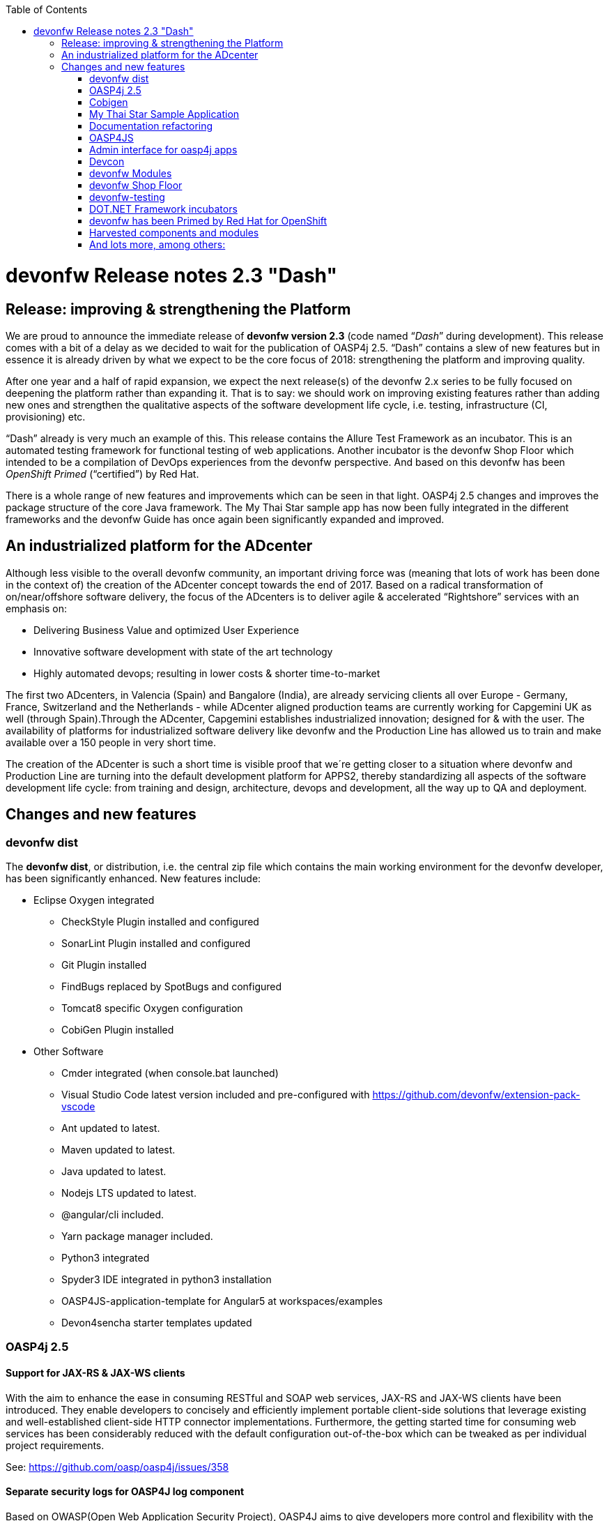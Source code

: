 :toc: macro
toc::[]

:doctype: book
:reproducible:
:source-highlighter: rouge
:listing-caption: Listing

= devonfw Release notes 2.3 "Dash"

== Release: improving & strengthening the Platform
 
We are proud to announce the immediate release of *devonfw version 2.3* (code named “_Dash_” during development).  This release comes with a bit of a delay as we decided to wait for the publication of OASP4j 2.5. “Dash” contains a slew of new features but in essence it is already driven by what we expect to be the core focus of 2018: strengthening the platform and improving quality.

After one year and a half of rapid expansion, we expect the next release(s) of the devonfw 2.x series to be fully focused on deepening the platform rather than expanding it. That is to say: we should work on improving existing features rather than adding new ones and strengthen the qualitative aspects of the software development life cycle, i.e. testing, infrastructure (CI, provisioning) etc.

“Dash” already is very much an example of this. This release contains the Allure Test Framework as an incubator. This is an automated testing framework for functional testing of web applications. Another incubator is the devonfw Shop Floor which intended to be a compilation of DevOps experiences from the devonfw perspective. And based on this devonfw has been _OpenShift Primed_ (“certified”) by Red Hat. 

There is a whole range of new features and improvements which can be seen in that light. OASP4j 2.5 changes and improves the package structure of the core Java framework. The My Thai Star sample app has now been fully integrated in the different frameworks and the devonfw Guide has once again been significantly expanded and improved. 

== An industrialized platform for the ADcenter

Although less visible to the overall devonfw community, an important driving force was (meaning that lots of work has been done in the context of) the creation of the ADcenter concept towards the end of 2017. Based on a radical transformation of on/near/offshore software delivery, the focus of the ADcenters is to deliver agile & accelerated “Rightshore” services with an emphasis on:

* Delivering Business Value and optimized User Experience
* Innovative software development with state of the art technology
* Highly automated devops; resulting in lower costs & shorter time-to-market

The first two ADcenters, in Valencia (Spain) and Bangalore (India), are already servicing clients all over Europe - Germany, France, Switzerland  and the Netherlands - while ADcenter aligned production teams are currently working for Capgemini UK as well (through Spain).Through the ADcenter, Capgemini establishes industrialized innovation; designed for & with the user. The availability of platforms for industrialized software delivery like devonfw and the Production Line has allowed us to train and make available over a 150 people in very short time. 

The creation of the ADcenter is such a short time is visible proof that we´re getting closer to a situation where devonfw and Production Line are turning into the default development platform for APPS2, thereby standardizing all aspects of the software development life cycle: from training and design, architecture, devops and development,  all the way up to QA and deployment.  

== Changes and new features

=== devonfw dist 

The *devonfw dist*, or distribution, i.e. the central zip file which contains the main working environment for the devonfw developer, has been significantly enhanced. New features include: 

* Eclipse Oxygen integrated
** CheckStyle Plugin installed and configured
** SonarLint Plugin installed and configured
** Git Plugin installed
** FindBugs replaced by SpotBugs and configured
** Tomcat8 specific Oxygen configuration
** CobiGen Plugin installed
* Other Software
** Cmder integrated (when console.bat launched)
** Visual Studio Code latest version included and pre-configured with https://github.com/devonfw/extension-pack-vscode 
** Ant updated to latest.
** Maven updated to latest.
** Java updated to latest.
** Nodejs LTS updated to latest.
** @angular/cli included.
** Yarn package manager included.
** Python3 integrated
** Spyder3 IDE integrated in python3 installation
** OASP4JS-application-template for Angular5 at workspaces/examples
** Devon4sencha starter templates updated

=== OASP4j 2.5

==== Support for JAX-RS & JAX-WS clients

With the aim to enhance the ease in consuming RESTful and SOAP web services, JAX-RS and JAX-WS clients have been introduced. They enable developers to concisely and efficiently implement portable client-side solutions that leverage existing and well-established client-side HTTP connector implementations. Furthermore, the getting started time for consuming web services has been considerably reduced with the default configuration out-of-the-box which can be tweaked as per individual project requirements. 

See: https://github.com/oasp/oasp4j/issues/358

==== Separate security logs for OASP4J log component

Based on OWASP(Open Web Application Security Project), OASP4J aims to give developers more control and flexibility with the logging of security events and tracking of forensic information. Furthermore, it helps classifying the information in log messages and applying masking when necessary. It provides powerful security features while based on set of logging APIs developers are already familiar with over a decade of their experience with Log4J and its successors. 

See: https://github.com/oasp/oasp4j/issues/569

==== Support for Microservices

Integration of an OASP4J application to a Microservices environment can now be leveraged with this release of OASP4J. Introduction of service clients for RESTful and SOAP web services based on Java EE give developers agility and ease to access microservices in the Devon framework. It significantly cuts down the efforts on part of developers around boilerplate code and stresses more focus on the business code improving overall efficiency and quality of deliverables.

See: https://github.com/oasp/oasp4j/pull/589/commits

=== Cobigen

A new version of Cobigen has been included. New features include: 
 
* Swagger/Yaml Plugin for CobiGen. CobiGen is able to read a swagger definition file that follows the OpenAPI 3.0 spec and generate code. A preliminary release was already included in 2.2.1 but the current version is much more mature and stable. See: https://github.com/devonfw/cobigen/wiki/howto_openapi_generation
* Integration of CobiGen into Maven build process. This already existed but has been improved. It consists mainly of documentation + better log output and bug fixes. See: https://github.com/devonfw/cobigen/wiki/cobigen-maven_configuration
* CobiGen Ionic CRUD App generation based on https://github.com/oasp/oasp4js-ionic-application-template
* Cobigen_Templates project and docs updated
* Bugfixes and Hardening

=== My Thai Star Sample Application

From this release on the My Thai Star application has been fully integrated in the different frameworks in the platform. Further more, a more modularized approach has been followed in the current release of My Thai star application to decouple client from implementation details. Which provides better encapsulation of code and dependency management for API and implementation classes. This has been achieved with creation of a new “API” module that contain interfaces for REST services and corresponding Request/Response objects. With existing “Core” module being dependent on “API” module. To read further you can follow the link https://github.com/oasp/my-thai-star/wiki/java-design#basic-architecture-details 

Furthermore: an email and Twitter micro service were integrated in my-thai-star. This is just for demonstration purposes. A full micro service framework is already part of oasp4j 2.5.0

=== Documentation refactoring

The complete devonfw guide is restructured and refactored. Getting started guides are added for easy start with devonfw.Integration of the new Tutorial with the existing devonfw Guide whereby existing chapters of the previous tutorial were converted to Cookbook chapters. Asciidoctor is used for devonfw guide PDF generation. 
See: https://github.com/devonfw/devonfw-guide/wiki

=== OASP4JS

The following changes have been incorporated in OASP4JS:

* Angular CLI 1.6.0,
* Angular 5.1,
* Angular Material 5 and Covalent 1.0.0 RC1,
* PWA enabled,
* Core and Shared Modules included to follow the recommended Angular projects structure, 
* Yarn and NPM compliant since both lock files are included in order to get a stable installation.

=== Admin interface for oasp4j apps 

The new version includes an Integration of an admin interface for oasp4j apps (Spring Boot). This module is based on CodeCentric´s Spring Boot Admin (https://github.com/codecentric/spring-boot-admin). See: https://github.com/devonfw/devon-guide/wiki/Spring-boot-admin-Integration-with-devon4j

=== Devcon 

A new version of Devcon has been released. Fixes and new features include:

* Renaming of system Commands.
* New menu has been added - “other modules”, if menus are more than 10, other modules will display some menus.
* A progress bar has been added for installing the distribution

=== devonfw Modules

Existing devonfw modules can now be accessed with the help of starters following namespace devonfw-<module_name>-starter. Starters available for modules:

* Reporting module
* WinAuth AD Module
* WinAuth SSO Module
* I18n Module
* Async Module
* Integration Module
* Microservice Module
* Compose for Redis Module 

See: https://github.com/devonfw/devon/wiki#ip-modules 

=== devonfw Shop Floor 

This incubator is intended to be a compilation of DevOps experiences from the devonfw perspective. “How we use our devonfw projects in DevOps environments”. Integration with the Production Line, creation and service integration of a Docker-based CI environment and deploying devonfw applications in an OpenShift Origin cluster using devonfw templates.

See: https://github.com/devonfw/devonfw-shop-floor

=== devonfw-testing 

The Allure Test Framework is an automated testing framework for functional testing of web applications and in coming future native mobile apps, web services and databases. All modules have tangible examples of how to build resilient integration test cases based on delivered functions. 

* Examples available under embedded project “Allure-App-Under-Test” and in project wiki: https://github.com/devonfw/devonfw-testing/wiki 
* How to install: https://github.com/devonfw/devonfw-testing/wiki/How-to-install  
* Release Notes: 
** Core Module – ver.4.12.0.3: 
*** Test report with logs and/or screenshots
*** Test groups/tags
*** Data Driven (inside test case, external file) 
*** Test case parallel execution
*** Run on independent Operating System (Java)
*** Externalize test environment (DEV, QA, PROD)
** UI Selenium module – ver. 3.4.0.3:
*** Malleable resolution ( Remote Web Design, Mobile browsers) 
*** Support for many browsers( Internet Explorer, Edge, Chrome, Firefox, Safari)
*** User friendly actions ( elementCheckBox, elementDropdown, etc. )
*** Ubiquese test execution (locally, against Selenium Grid through Jenkins)
*** Page Object Model architecture
*** Selenium WebDriver library ver. 3.4.0

See:  https://github.com/devonfw/devonfw-testing/wiki

=== DOT.NET Framework incubators

The .NET Core and Xamarin frameworks are still under development by a workgroup from The Netherlands, Spain, Poland, Italy, Norway and Germany. The 1.0 release is expected to be coming soon but the current incubator frameworks are already being used in several engagements.  Some features to highlight are:

* Full .NET implementation with multi-platform support
* Detailed documentation for developers
* Docker ready
* Web API server side template :
** Swagger auto-generation
** JWT security
** Entity Framework Support
** Advanced log features
* Xamarin Templates based on Excalibur framework
* My Thai Star implementation:
** Backend (.NET Core)
** FrontEnd (Xamarin)

=== devonfw has been Primed by Red Hat for OpenShift

OpenShift is a supported distribution of Kubernetes from Red Hat for container-based software deployment and management. It is using Docker containers and DevOps tools for accelerated application development. Using OpenShift allows Capgemini to avoid Cloud Vendor lock-in. OpenShift provides devonfw with a state of the art CI/CD environment (devonfw Shop Floor), providing devonfw with a platform for the whole development life cycle: from development to staging / deploy.

See https://hub.openshift.com/primed/120-capgemini and https://github.com/oasp/s2i

=== Harvested components and modules

The devonfw Harvesting process continues to add valuable components and modules to the devonfw platform. The last months the following elements were contributed: 

==== Service Client support (for Micro service Projects). 

This client is for consuming microservices from other application.This solution is already very flexible and customizable.As of now,this is suitable for small and simple project where two or three microservices are invoked. Donated by Jörg Hohwiller. See: https://github.com/devonfw/devon-microservices

==== JHipster devonfw code generation

This component was donated by the ADcenter in Valencia. It was made in order to comply with strong requirements (especially from the French BU) to use jHipster for code generation.

JHipster is a code generator based on Yeoman generators. Its default generator generator-jhipster generates a specific JHipster structure. The purpose of generator-jhipster-DevonModule is to generate the structure and files of a typical OASP4j project. It is therefore equivalent to the standard OASP4j application template based CobiGen code generation.

See: https://github.com/devonfw/devon-guide/wiki/cookbook-devon-jhipster-module 

==== Simple Jenkins task status dashboard

This component has been donated by, has been harvested from system in use by, Capgemini  Valencia. This dashboard, apart from an optional gamification element, allows the display of multiple Jenkins instances. See: https://github.com/oasp/jenkins_view 

=== And lots more, among others:

* OASP4J/devonfw docker based build IN a docker process. See: https://github.com/devonfw/devon-guide/wiki/Dockerfile-for-the-maven-based-spring.io-projects

* CI test boot archetype. This is for unit testing.This will create a sample project and add sample web service to it. A Jenkins job will start oasp4j server and will call web service. See: https://github.com/devonfw/devonfw-shop-floor/tree/master/testing/Oasp4jTestingScripts

* CI test Angular starterTemplate. Testing automation for Angular applications (My Thai Star) in Continuous Integration environments by using Headless browsers and creating Node.js scripts. See: https://github.com/oasp/my-thai-star/blob/develop/angular/package.json#L8-L12 and https://github.com/oasp/my-thai-star/blob/develop/angular/karma.conf.js
